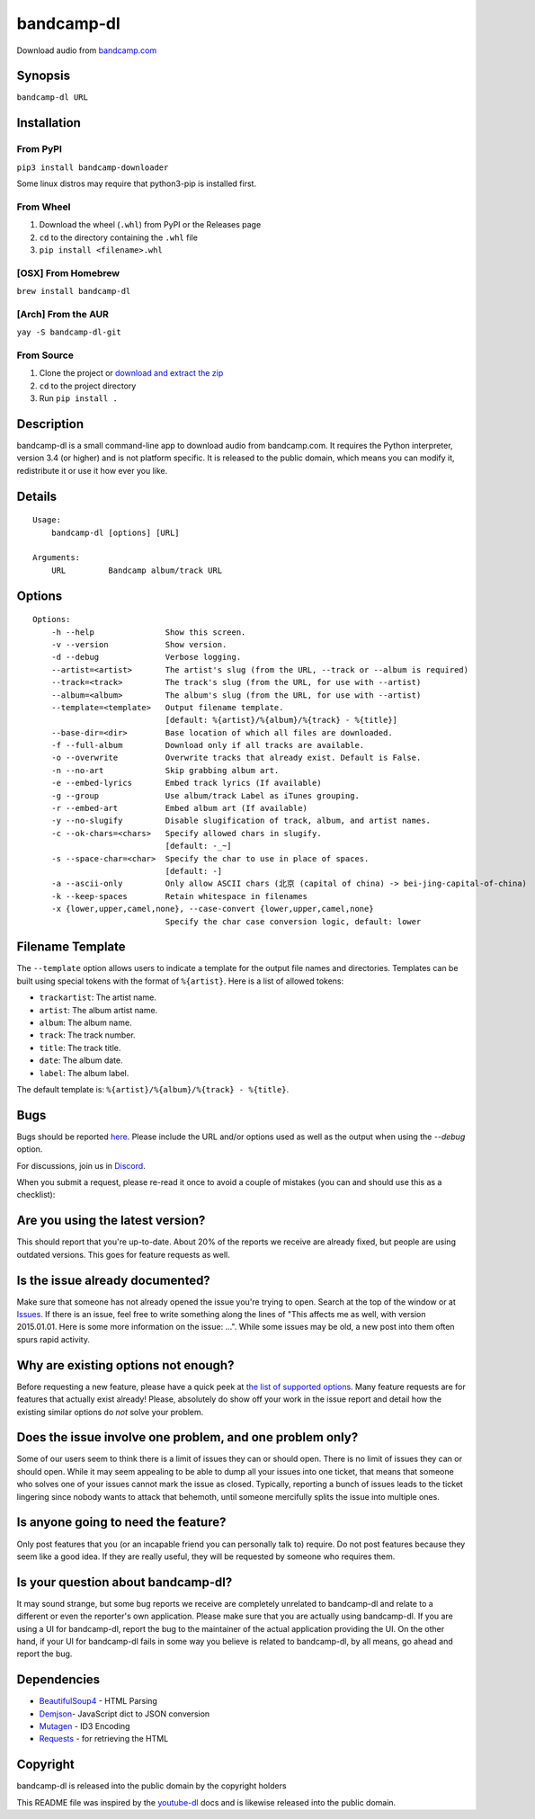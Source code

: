 bandcamp-dl
===========
|PyPI pyversions| |PyPI download month| |PyPI license| |GitHub release| |GitHub commits|

Download audio from `bandcamp.com`_

Synopsis
--------

``bandcamp-dl URL``

Installation
------------

From PyPI
~~~~~~~~~

``pip3 install bandcamp-downloader``

Some linux distros may require that python3-pip is installed first.

From Wheel
~~~~~~~~~~

1. Download the wheel (``.whl``) from PyPI or the Releases page
2. ``cd`` to the directory containing the ``.whl`` file
3. ``pip install <filename>.whl``

[OSX] From Homebrew
~~~~~~~~~~~~~~~~~~~

``brew install bandcamp-dl``

[Arch] From the AUR
~~~~~~~~~~~~~~~~~~~

``yay -S bandcamp-dl-git``

From Source
~~~~~~~~~~~

1. Clone the project or `download and extract the zip`_
2. ``cd`` to the project directory
3. Run ``pip install .``

Description
-----------

bandcamp-dl is a small command-line app to download audio from
bandcamp.com. It requires the Python interpreter, version 3.4 (or
higher) and is not platform specific. It is released to the public
domain, which means you can modify it, redistribute it or use it how
ever you like.

Details
-------

::

    Usage:
        bandcamp-dl [options] [URL]

    Arguments:
        URL         Bandcamp album/track URL

Options
-------

::

    Options:
        -h --help               Show this screen.
        -v --version            Show version.
        -d --debug              Verbose logging.
        --artist=<artist>       The artist's slug (from the URL, --track or --album is required)
        --track=<track>         The track's slug (from the URL, for use with --artist)
        --album=<album>         The album's slug (from the URL, for use with --artist)
        --template=<template>   Output filename template.
                                [default: %{artist}/%{album}/%{track} - %{title}]
        --base-dir=<dir>        Base location of which all files are downloaded.
        -f --full-album         Download only if all tracks are available.
        -o --overwrite          Overwrite tracks that already exist. Default is False.
        -n --no-art             Skip grabbing album art.
        -e --embed-lyrics       Embed track lyrics (If available)
        -g --group              Use album/track Label as iTunes grouping.
        -r --embed-art          Embed album art (If available)
        -y --no-slugify         Disable slugification of track, album, and artist names.
        -c --ok-chars=<chars>   Specify allowed chars in slugify.
                                [default: -_~]
        -s --space-char=<char>  Specify the char to use in place of spaces.
                                [default: -]
        -a --ascii-only         Only allow ASCII chars (北京 (capital of china) -> bei-jing-capital-of-china)
        -k --keep-spaces        Retain whitespace in filenames
        -x {lower,upper,camel,none}, --case-convert {lower,upper,camel,none}
                                Specify the char case conversion logic, default: lower

Filename Template
-----------------

The ``--template`` option allows users to indicate a template for the
output file names and directories. Templates can be built using special
tokens with the format of ``%{artist}``. Here is a list of allowed
tokens:

-  ``trackartist``: The artist name.
-  ``artist``: The album artist name.
-  ``album``: The album name.
-  ``track``: The track number.
-  ``title``: The track title.
-  ``date``: The album date.
-  ``label``: The album label.

The default template is: ``%{artist}/%{album}/%{track} - %{title}``.

Bugs
----

Bugs should be reported `here`_. Please include the URL and/or options
used as well as the output when using the `--debug` option.

For discussions, join us in `Discord`_.

When you submit a request, please re-read it once to avoid a couple of
mistakes (you can and should use this as a checklist):

Are you using the latest version?
---------------------------------

This should report that you're up-to-date. About 20% of the reports we
receive are already fixed, but people are using outdated versions. This
goes for feature requests as well.

Is the issue already documented?
--------------------------------

Make sure that someone has not already opened the issue you're trying to
open. Search at the top of the window or at `Issues`_. If there is an
issue, feel free to write something along the lines of "This affects me
as well, with version 2015.01.01. Here is some more information on the
issue: ...". While some issues may be old, a new post into them often
spurs rapid activity.

Why are existing options not enough?
------------------------------------

Before requesting a new feature, please have a quick peek at 
`the list of supported options`_.  Many feature requests are for
features that actually exist already!  Please, absolutely do show off
your work in the issue report and detail how the existing similar
options do *not* solve your problem.

Does the issue involve one problem, and one problem only?
---------------------------------------------------------

Some of our users seem to think there is a limit of issues they can or
should open. There is no limit of issues they can or should open. While
it may seem appealing to be able to dump all your issues into one
ticket, that means that someone who solves one of your issues cannot
mark the issue as closed. Typically, reporting a bunch of issues leads
to the ticket lingering since nobody wants to attack that behemoth,
until someone mercifully splits the issue into multiple ones.

Is anyone going to need the feature?
------------------------------------

Only post features that you (or an incapable friend you can
personally talk to) require. Do not post features because they seem like
a good idea. If they are really useful, they will be requested by
someone who requires them.

Is your question about bandcamp-dl?
-----------------------------------

It may sound strange, but some bug reports we receive are completely
unrelated to bandcamp-dl and relate to a different or even the
reporter's own application. Please make sure that you are actually using
bandcamp-dl. If you are using a UI for bandcamp-dl, report the bug to
the maintainer of the actual application providing the UI. On the other
hand, if your UI for bandcamp-dl fails in some way you believe is
related to bandcamp-dl, by all means, go ahead and report the bug.

Dependencies
------------

- `BeautifulSoup4`_ - HTML Parsing
- `Demjson`_- JavaScript dict to JSON conversion
- `Mutagen`_ - ID3 Encoding
- `Requests`_ - for retrieving the HTML

Copyright
---------

bandcamp-dl is released into the public domain by the copyright holders

This README file was inspired by the `youtube-dl`_ docs and is likewise
released into the public domain.


.. _download and extract the zip: https://github.com/iheanyi/bandcamp-dl/archive/master.zip
.. _here: https://github.com/iheanyi/bandcamp-dl/issues
.. _Discord: https://discord.gg/nwdT4MP
.. _bandcamp.com: https://www.bandcamp.com
.. _Issues: https://github.com/iheanyi/bandcamp-dl/search?type=Issues
.. _the list of supported options: https://github.com/iheanyi/bandcamp-dl/blob/master/README.rst#synopsis
.. _BeautifulSoup4: https://pypi.python.org/pypi/beautifulsoup4 
.. _Demjson: https://pypi.python.org/pypi/demjson
.. _Mutagen: https://pypi.python.org/pypi/mutagen
.. _Requests: https://pypi.python.org/pypi/requests
.. _youtube-dl: https://github.com/rg3/youtube-dl/blob/master/README.md

.. |PyPI pyversions| image:: https://img.shields.io/pypi/pyversions/bandcamp-downloader.svg
   :target: https://pypi.python.org/pypi/bandcamp-downloader/


.. |PyPI download month| image:: https://img.shields.io/pypi/dm/bandcamp-downloader.svg
   :target: https://pypi.python.org/pypi/bandcamp-downloader/


.. |PyPI license| image:: https://img.shields.io/pypi/l/bandcamp-downloader.svg
   :target: https://pypi.python.org/pypi/bandcamp-downloader/


.. |GitHub release| image:: https://img.shields.io/github/release/Iheanyi/bandcamp-dl.svg
   :target: https://GitHub.com/iheanyi/bandcamp-dl/releases/


.. |GitHub commits| image:: https://img.shields.io/github/commits-since/Iheanyi/bandcamp-dl/v0.0.16.svg
   :target: https://GitHub.com/iheanyi/bandcamp-dl/commit/
